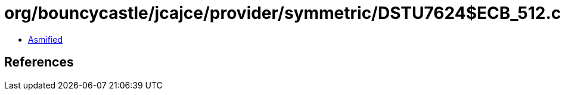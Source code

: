 = org/bouncycastle/jcajce/provider/symmetric/DSTU7624$ECB_512.class

 - link:DSTU7624$ECB_512-asmified.java[Asmified]

== References

